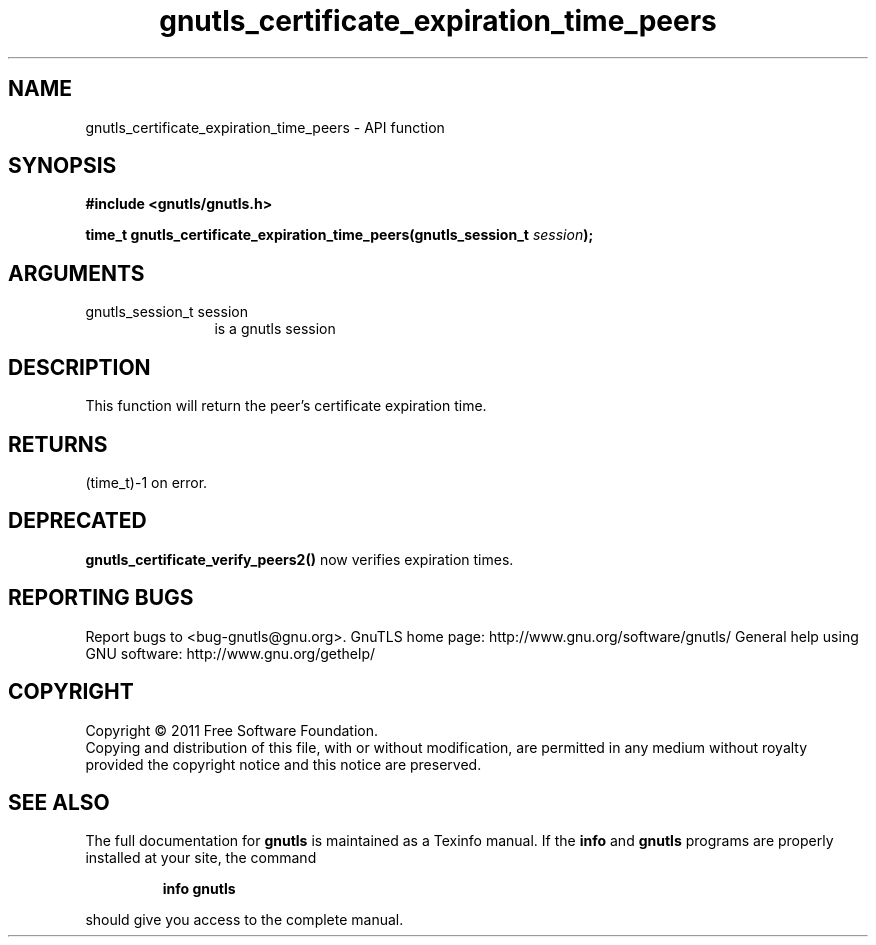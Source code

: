 .\" DO NOT MODIFY THIS FILE!  It was generated by gdoc.
.TH "gnutls_certificate_expiration_time_peers" 3 "3.0.8" "gnutls" "gnutls"
.SH NAME
gnutls_certificate_expiration_time_peers \- API function
.SH SYNOPSIS
.B #include <gnutls/gnutls.h>
.sp
.BI "time_t gnutls_certificate_expiration_time_peers(gnutls_session_t " session ");"
.SH ARGUMENTS
.IP "gnutls_session_t session" 12
is a gnutls session
.SH " DESCRIPTION"
This function will return the peer's certificate expiration time.
.SH " RETURNS"
(time_t)\-1 on error.
.SH " DEPRECATED"
\fBgnutls_certificate_verify_peers2()\fP now verifies expiration times.
.SH "REPORTING BUGS"
Report bugs to <bug-gnutls@gnu.org>.
GnuTLS home page: http://www.gnu.org/software/gnutls/
General help using GNU software: http://www.gnu.org/gethelp/
.SH COPYRIGHT
Copyright \(co 2011 Free Software Foundation.
.br
Copying and distribution of this file, with or without modification,
are permitted in any medium without royalty provided the copyright
notice and this notice are preserved.
.SH "SEE ALSO"
The full documentation for
.B gnutls
is maintained as a Texinfo manual.  If the
.B info
and
.B gnutls
programs are properly installed at your site, the command
.IP
.B info gnutls
.PP
should give you access to the complete manual.
